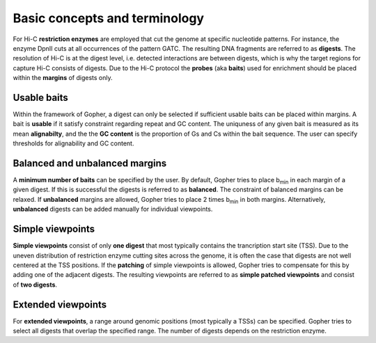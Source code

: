 Basic concepts and terminology
==============================

For Hi-C **restriction enzymes** are employed that cut the genome at specific nucleotide patterns. For instance, the enzyme
DpnII cuts at all occurrences of the pattern GATC. The resulting DNA fragments are referred to as **digests**.
The resolution of Hi-C is at the digest level, i.e. detected interactions are between digests,
which is why the target regions for capture Hi-C consists of digests.
Due to the Hi-C protocol the **probes** (aka **baits**) used for enrichment should be placed within the **margins** of digests only.


Usable baits
~~~~~~~~~~~~

Within the framework of Gopher, a digest can only be selected if sufficient usable baits can be placed within margins.
A bait is **usable** if it satisfy constraint regarding repeat and GC content.
The uniquness of any given bait is measured as its mean **alignabilty**,
and the the **GC content** is the proportion of Gs and Cs within the bait sequence.
The user can specify thresholds for alignability and GC content.

Balanced and unbalanced margins
~~~~~~~~~~~~~~~~~~~~~~~~~~~~~~~

A **minimum number of baits** can be specified by the user.
By default, Gopher tries to place b\ :sub:`min` in each margin of a given digest.
If this is successful the digests is referred to as **balanced**.
The constraint of balanced margins can be relaxed.
If **unbalanced** margins are allowed, Gopher tries to place 2 times b\ :sub:`min` in both margins.
Alternatively, **unbalanced** digests can be added manually for individual viewpoints.

Simple viewpoints
~~~~~~~~~~~~~~~~~

**Simple viewpoints** consist of only **one digest** that most typically contains the trancription start site (TSS).
Due to the uneven distribution of restriction enzyme cutting sites across the genome, it is often the case that digests are not well centered at the TSS positions.
If the **patching** of simple viewpoints is allowed, Gopher tries to compensate for this by adding one of the adjacent digests.
The resulting viewpoints are referred to as **simple patched viewpoints** and consist of **two digests**.

Extended viewpoints
~~~~~~~~~~~~~~~~~~~

For **extended viewpoints**, a range around genomic positions (most typically a TSSs) can be specified.
Gopher tries to select all digests that overlap the specified range.
The number of digests depends on the restriction enzyme.

